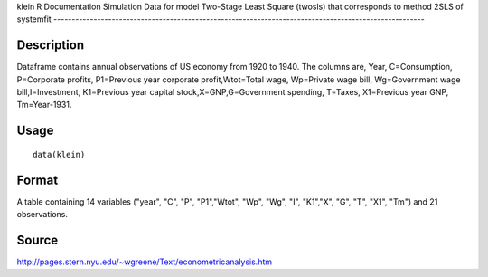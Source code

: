 klein
R Documentation
Simulation Data for model Two-Stage Least Square (twosls) that corresponds to method 2SLS of systemfit
------------------------------------------------------------------------------------------------------

Description
~~~~~~~~~~~

Dataframe contains annual observations of US economy from 1920 to
1940. The columns are, Year, C=Consumption, P=Corporate profits,
P1=Previous year corporate profit,Wtot=Total wage, Wp=Private wage
bill, Wg=Government wage bill,I=Investment, K1=Previous year
capital stock,X=GNP,G=Government spending, T=Taxes, X1=Previous
year GNP, Tm=Year-1931.

Usage
~~~~~

::

    data(klein)

Format
~~~~~~

A table containing 14 variables ("year", "C", "P", "P1","Wtot",
"Wp", "Wg", "I", "K1","X", "G", "T", "X1", "Tm") and 21
observations.

Source
~~~~~~

http://pages.stern.nyu.edu/~wgreene/Text/econometricanalysis.htm


